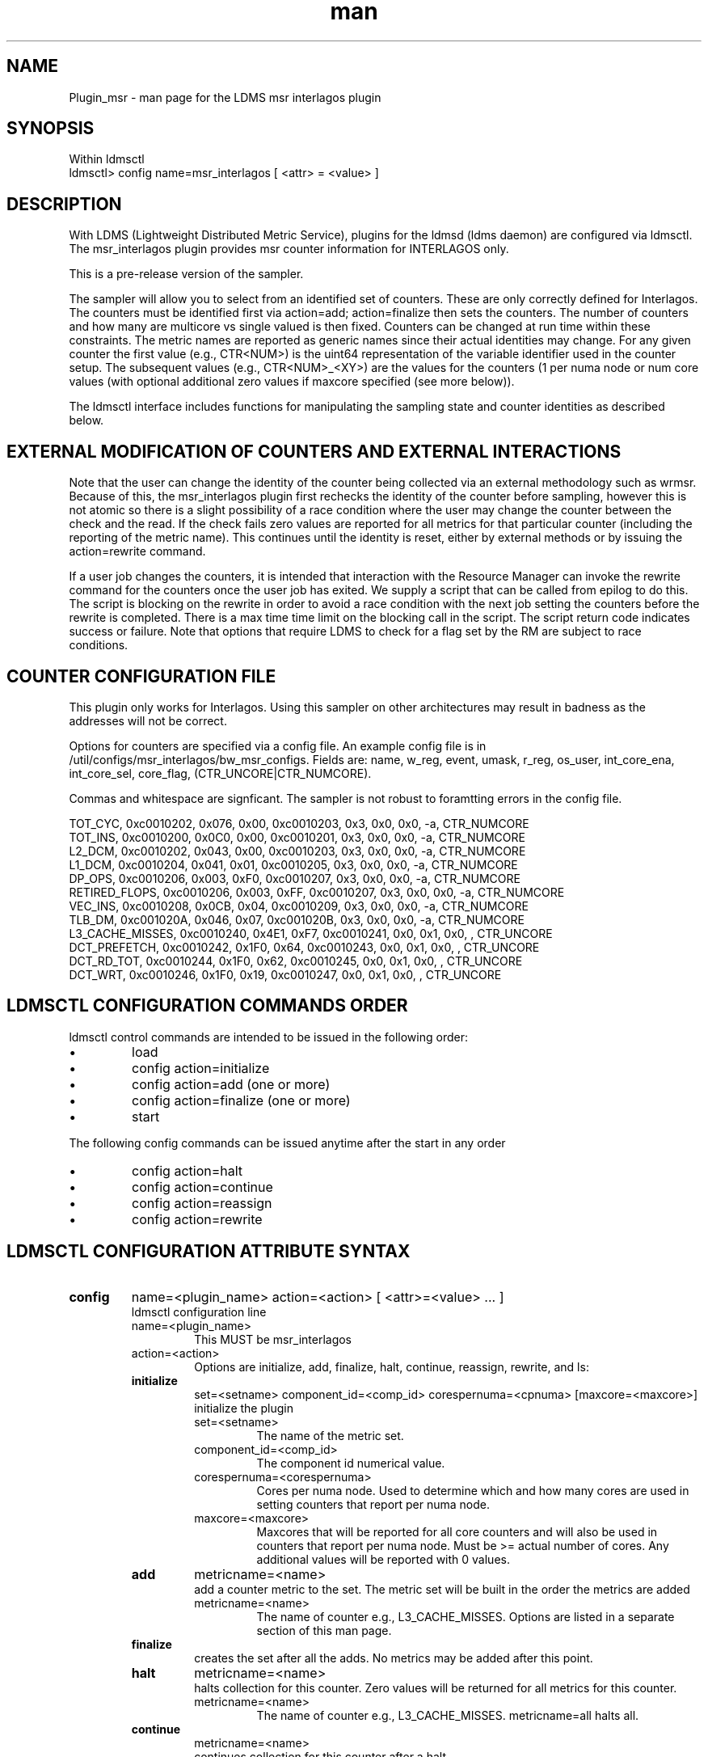 .\" Manpage for Plugin_msr_interlagos
.\" Contact ovis-help@ca.sandia.gov to correct errors or typos.
.TH man 7 "02 Dec 2015" "v2.6" "LDMS Plugin msr interlagos man page"

.SH NAME
Plugin_msr - man page for the LDMS msr interlagos plugin

.SH SYNOPSIS
Within ldmsctl
.br
ldmsctl> config name=msr_interlagos [ <attr> = <value> ]

.SH DESCRIPTION
With LDMS (Lightweight Distributed Metric Service), plugins for the ldmsd (ldms daemon) are configured via ldmsctl.
The msr_interlagos plugin provides msr counter information for INTERLAGOS only.

This is a pre-release version of the sampler.

The sampler will allow you to select from an identified set of counters. These are only correctly defined for Interlagos.
The counters must be identified first via action=add; action=finalize then sets the counters. The number of counters and
how many are multicore vs single valued is then fixed. Counters can be changed at run time within these constraints.
The metric names are reported as generic names since their actual identities may change. For any given counter the first
value (e.g., CTR<NUM>) is the uint64 representation of the variable identifier used in the counter setup. The subsequent
values (e.g., CTR<NUM>_<XY>) are the values for the counters (1 per numa node or num core values (with optional additional
zero values if maxcore specified (see more below)).

The ldmsctl interface includes functions for manipulating the sampling state and counter identities as described below.

.SH EXTERNAL MODIFICATION OF COUNTERS AND EXTERNAL INTERACTIONS

Note that the user can change the identity of the counter being collected via an external methodology such as wrmsr. Because of this,
the msr_interlagos plugin first rechecks the identity of the counter before sampling, however this is not atomic so there is a
slight possibility of a race condition where the user may change the counter between the check and the read. If the check
fails zero values are reported for all metrics for that particular counter (including the reporting of the metric name).
This continues until the identity is reset, either by external methods or by issuing the action=rewrite command.

If a user job changes the counters, it is intended that interaction with the Resource Manager can invoke the rewrite command for
the counters once the user job has exited. We supply a script that can be called from epilog to do this. The script is blocking on
the rewrite in order to avoid a race condition with the next job setting the counters before the rewrite is completed. There is a
max time time limit on the blocking call in the script. The script return code indicates success or failure.
Note that options that require LDMS to check for a flag set by the RM are subject to race conditions.

.SH COUNTER CONFIGURATION FILE

This plugin only works for Interlagos. Using this sampler on other architectures may result in badness as the addresses
will not be correct.

.PP
Options for counters are specified via a config file. An example
config file is in /util/configs/msr_interlagos/bw_msr_configs. Fields are:
name, w_reg, event, umask, r_reg, os_user, int_core_ena, int_core_sel,  core_flag, (CTR_UNCORE|CTR_NUMCORE).


Commas and whitespace are signficant. The sampler is not robust to foramtting errors in the config file.
.PP
.fi
.nf
TOT_CYC, 0xc0010202, 0x076, 0x00, 0xc0010203, 0x3, 0x0, 0x0, -a, CTR_NUMCORE
TOT_INS, 0xc0010200, 0x0C0, 0x00, 0xc0010201, 0x3, 0x0, 0x0, -a, CTR_NUMCORE
L2_DCM,  0xc0010202, 0x043, 0x00, 0xc0010203, 0x3, 0x0, 0x0, -a, CTR_NUMCORE
L1_DCM,  0xc0010204, 0x041, 0x01, 0xc0010205, 0x3, 0x0, 0x0, -a, CTR_NUMCORE
DP_OPS,  0xc0010206, 0x003, 0xF0, 0xc0010207, 0x3, 0x0, 0x0, -a, CTR_NUMCORE
RETIRED_FLOPS,  0xc0010206, 0x003, 0xFF, 0xc0010207, 0x3, 0x0, 0x0, -a, CTR_NUMCORE
VEC_INS, 0xc0010208, 0x0CB, 0x04, 0xc0010209, 0x3, 0x0, 0x0, -a, CTR_NUMCORE
TLB_DM,  0xc001020A, 0x046, 0x07, 0xc001020B, 0x3, 0x0, 0x0, -a, CTR_NUMCORE
L3_CACHE_MISSES, 0xc0010240, 0x4E1, 0xF7, 0xc0010241, 0x0, 0x1, 0x0, , CTR_UNCORE
DCT_PREFETCH, 0xc0010242, 0x1F0, 0x64, 0xc0010243, 0x0, 0x1, 0x0, , CTR_UNCORE
DCT_RD_TOT, 0xc0010244, 0x1F0, 0x62, 0xc0010245, 0x0, 0x1, 0x0, , CTR_UNCORE
DCT_WRT, 0xc0010246, 0x1F0, 0x19, 0xc0010247, 0x0, 0x1, 0x0, , CTR_UNCORE
.fi



.SH LDMSCTL CONFIGURATION COMMANDS ORDER
.PP
ldmsctl control commands are intended to be issued in the following order:
.IP \[bu]
load
.IP \[bu]
config action=initialize
.IP \[bu]
config action=add (one or more)
.IP \[bu]
config action=finalize (one or more)
.IP \[bu]
start
.PP

.PP
The following config commands can be issued anytime after the start in any order
.IP \[bu]
config action=halt
.IP \[bu]
config action=continue
.IP \[bu]
config action=reassign
.IP \[bu]
config action=rewrite
.PP


.SH LDMSCTL CONFIGURATION ATTRIBUTE SYNTAX

.TP
.BR config
name=<plugin_name> action=<action> [ <attr>=<value> ... ]
.br
ldmsctl configuration line
.RS
.TP
name=<plugin_name>
.br
This MUST be msr_interlagos
.TP
action=<action>
.br
Options are initialize, add, finalize, halt, continue, reassign, rewrite, and ls:

.TP
.TP
.BR initialize
set=<setname> component_id=<comp_id> corespernuma=<cpnuma> [maxcore=<maxcore>]
.br
initialize the plugin
.RS
.TP
set=<setname>
.br
The name of the metric set.
.TP
component_id=<comp_id>
.br
The component id numerical value.
.TP
corespernuma=<corespernuma>
.br
Cores per numa node. Used to determine which and how many cores are used in setting
counters that report per numa node.
.TP
maxcore=<maxcore>
.br
Maxcores that will be reported for all core counters and will also be used in
counters that report per numa node. Must be >= actual number of cores.
Any additional values will be reported with 0 values.
.RE

.TP
.BR add
metricname=<name>
.br
add a counter metric to the set. The metric set will be built in the order the metrics are added
.RS
.TP
metricname=<name>
.br
The name of counter e.g., L3_CACHE_MISSES. Options are listed in a separate section of this man page.
.RE

.TP
.BR finalize
.br
creates the set after all the adds. No metrics may be added after this point.
.RS
.RE

.TP
.BR halt
metricname=<name>
.br
halts collection for this counter. Zero values will be returned for all metrics for this counter.
.RS
.TP
metricname=<name>
.br
The name of counter e.g., L3_CACHE_MISSES. metricname=all halts all.
.RE

.TP
.BR continue
metricname=<name>
.br
continues collection for this counter after a halt.
.RS
.TP
metricname=<name>
.br
The name of counter e.g., L3_CACHE_MISSES. metricname=all continues all.
.RE

.TP
.BR rewrite
metricname=<name>
.br
rewrites the counter variable. Used in case the counter variable has been changed for this address external to ldms.
.RS
.TP
metricname=<name>
.br
The name of counter e.g., L3_CACHE_MISSES. metricname=all rewrites all counters.
.RE

.TP
.BR reassign
oldmetricname=<oldname> newmetricname=<newname>
.br
replaces a metric in the metric set with a new one. It must be the same size (e.g., numcores vs single value) as the previous counter.
.RS
.TP
oldmetricname=<oldname>
.br
The name of counter to be replaced e.g., TOT_CYC
.TP
newmetricname=<newname>
.br
The name of counter that the previous variable will be replaced with e.g., TOT_INS
.RE


.TP
.BR ls
.br
writes info about the intended counters to the log file.
.RS
.RE


.RE

.SH BUGS
The sampler is not robust to errors in the config file.

.SH NOTES
.PP
.IP \[bu]
This is a pre-release version of the sampler. It may change at any time.
.IP \[bu]
This plugin only works for Interlagos. Using this sampler on other architectures may result in badness as the addresses
will not be correct.
.PP

.SH EXAMPLES
.PP
config name=msr_interlagos action=initialize setname=nid00010_msr component_id=10 corespernuma=8 conffile=/XXX/msr_conf.txt
.br
config name=msr_interlagos action=add metricname=L3_CACHE_MISSES
.br
config name=msr_interlagos action=add metricname=TOT_CYC
.br
config name=msr_interlagos action=finalize
.br
config name=msr_interlagos action=reassign oldmetricname=TOT_CYC newmetricname=TOT_INS
.br
config name=msr_interlagos action=halt metricname=TOT_CYC
.PP

.SH SEE ALSO
ldms(7), Plugin_store_msr_csv(7)
